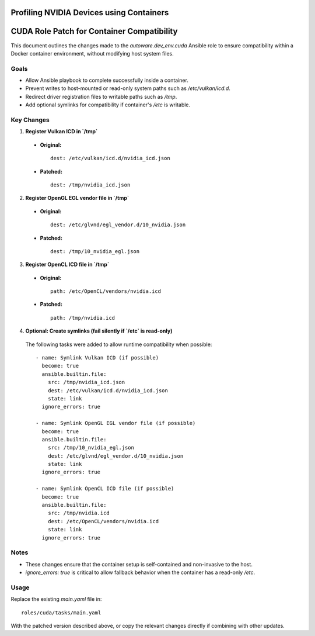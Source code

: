 Profiling NVIDIA Devices using Containers
=========================================


CUDA Role Patch for Container Compatibility
===========================================

This document outlines the changes made to the `autoware.dev_env.cuda` Ansible role
to ensure compatibility within a Docker container environment, without modifying host system files.

Goals
-----

- Allow Ansible playbook to complete successfully inside a container.
- Prevent writes to host-mounted or read-only system paths such as `/etc/vulkan/icd.d`.
- Redirect driver registration files to writable paths such as `/tmp`.
- Add optional symlinks for compatibility if container's `/etc` is writable.

Key Changes
-----------

1. **Register Vulkan ICD in `/tmp`**

  - **Original:**
    ::

      dest: /etc/vulkan/icd.d/nvidia_icd.json

  - **Patched:**
    ::

      dest: /tmp/nvidia_icd.json

2. **Register OpenGL EGL vendor file in `/tmp`**

  - **Original:**
    ::

      dest: /etc/glvnd/egl_vendor.d/10_nvidia.json

  - **Patched:**
    ::

      dest: /tmp/10_nvidia_egl.json

3. **Register OpenCL ICD file in `/tmp`**

  - **Original:**
    ::

      path: /etc/OpenCL/vendors/nvidia.icd

  - **Patched:**
    ::

      path: /tmp/nvidia.icd

4. **Optional: Create symlinks (fail silently if `/etc` is read-only)**

  The following tasks were added to allow runtime compatibility when possible:

  ::

    - name: Symlink Vulkan ICD (if possible)
      become: true
      ansible.builtin.file:
        src: /tmp/nvidia_icd.json
        dest: /etc/vulkan/icd.d/nvidia_icd.json
        state: link
      ignore_errors: true

    - name: Symlink OpenGL EGL vendor file (if possible)
      become: true
      ansible.builtin.file:
        src: /tmp/10_nvidia_egl.json
        dest: /etc/glvnd/egl_vendor.d/10_nvidia.json
        state: link
      ignore_errors: true

    - name: Symlink OpenCL ICD file (if possible)
      become: true
      ansible.builtin.file:
        src: /tmp/nvidia.icd
        dest: /etc/OpenCL/vendors/nvidia.icd
        state: link
      ignore_errors: true

Notes
-----

- These changes ensure that the container setup is self-contained and non-invasive to the host.
- `ignore_errors: true` is critical to allow fallback behavior when the container has a read-only `/etc`.

Usage
-----

Replace the existing `main.yaml` file in:

::

  roles/cuda/tasks/main.yaml

With the patched version described above, or copy the relevant changes directly if combining with other updates.


